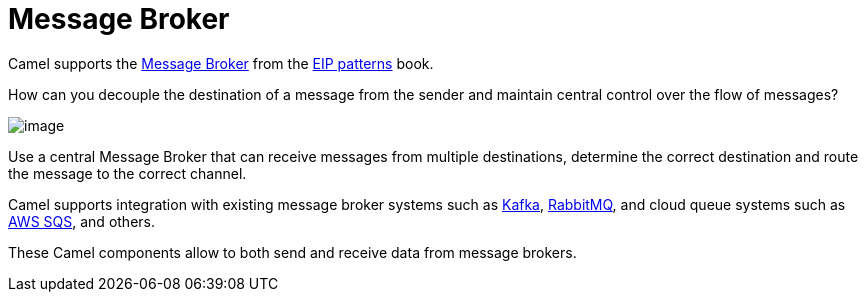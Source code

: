 = Message Broker

Camel supports the
https://www.enterpriseintegrationpatterns.com/patterns/messaging/MessageBroker.html[Message Broker]
from the xref:enterprise-integration-patterns.adoc[EIP patterns] book.

How can you decouple the destination of a message from the sender and maintain central control over the flow of messages?

image::eip/MessageBroker.gif[image]

Use a central Message Broker that can receive messages from multiple destinations,
determine the correct destination and route the message to the correct channel.

Camel supports integration with existing message broker systems such as xref:ROOT:kafka-component.adoc[Kafka], xref:ROOT:spring-rabbitmq-component.adoc[RabbitMQ],
and cloud queue systems such as xref:ROOT:aws2-s3-component.adoc[AWS SQS], and others.

These Camel components allow to both send and receive data from message brokers.


